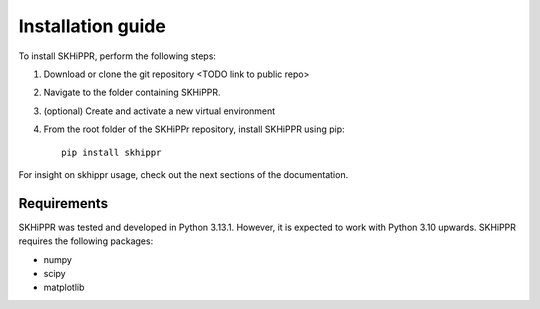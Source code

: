 Installation guide
==================

To install SKHiPPR, perform the following steps:

#. Download or clone the git repository <TODO link to public repo>
#. Navigate to the folder containing SKHiPPR.
#. (optional) Create and activate a new virtual environment
#. From the root folder of the SKHiPPr repository, install SKHiPPR using pip::

    pip install skhippr

For insight on skhippr usage, check out the next sections of the documentation.

Requirements
------------

SKHiPPR was tested and developed in Python 3.13.1.  However, it is expected to work with Python 3.10 upwards. 
SKHiPPR requires the following packages:

* numpy
* scipy
* matplotlib


